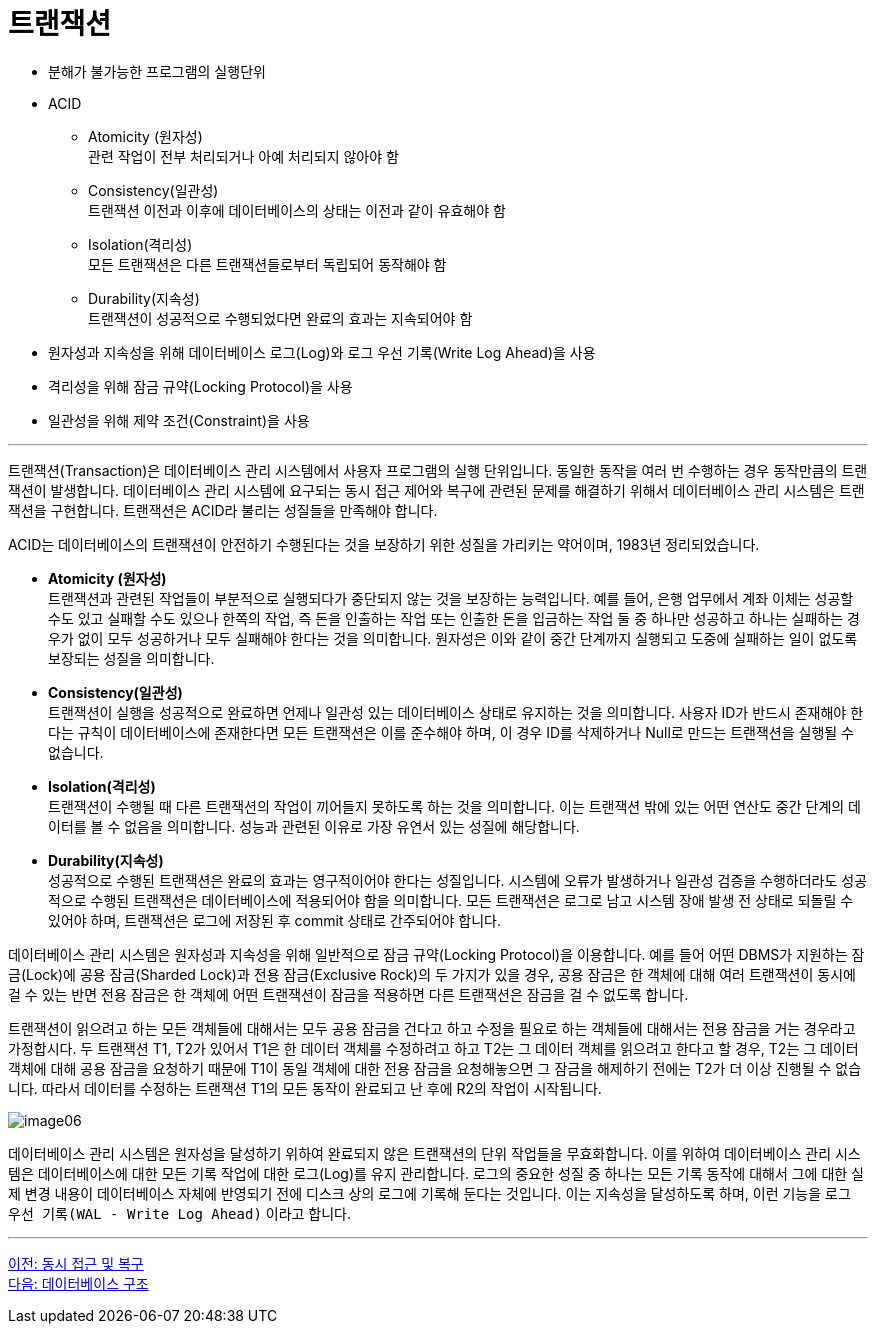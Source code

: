= 트랜잭션

* 분해가 불가능한 프로그램의 실행단위
* ACID
** Atomicity (원자성) +
관련 작업이 전부 처리되거나 아예 처리되지 않아야 함
** Consistency(일관성) +
트랜잭션 이전과 이후에 데이터베이스의 상태는 이전과 같이 유효해야 함
** Isolation(격리성) +
모든 트랜잭션은 다른 트랜잭션들로부터 독립되어 동작해야 함
** Durability(지속성) +
트랜잭션이 성공적으로 수행되었다면 완료의 효과는 지속되어야 함
* 원자성과 지속성을 위해 데이터베이스 로그(Log)와 로그 우선 기록(Write Log Ahead)을 사용
* 격리성을 위해 잠금 규약(Locking Protocol)을 사용
* 일관성을 위해 제약 조건(Constraint)을 사용

---

트랜잭션(Transaction)은 데이터베이스 관리 시스템에서 사용자 프로그램의 실행 단위입니다. 동일한 동작을 여러 번 수행하는 경우 동작만큼의 트랜잭션이 발생합니다. 데이터베이스 관리 시스템에 요구되는 동시 접근 제어와 복구에 관련된 문제를 해결하기 위해서 데이터베이스 관리 시스템은 트랜잭션을 구현합니다. 트랜잭션은 ACID라 불리는 성질들을 만족해야 합니다. 

ACID는 데이터베이스의 트랜잭션이 안전하기 수행된다는 것을 보장하기 위한 성질을 가리키는 약어이며, 1983년 정리되었습니다.

* **Atomicity (원자성)** +
트랜잭션과 관련된 작업들이 부분적으로 실행되다가 중단되지 않는 것을 보장하는 능력입니다. 예를 들어, 은행 업무에서 계좌 이체는 성공할 수도 있고 실패할 수도 있으나 한쪽의 작업, 즉 돈을 인출하는 작업 또는 인출한 돈을 입금하는 작업 둘 중 하나만 성공하고 하나는 실패하는 경우가 없이 모두 성공하거나 모두 실패해야 한다는 것을 의미합니다. 원자성은 이와 같이 중간 단계까지 실행되고 도중에 실패하는 일이 없도록 보장되는 성질을 의미합니다.
* **Consistency(일관성)** +
트랜잭션이 실행을 성공적으로 완료하면 언제나 일관성 있는 데이터베이스 상태로 유지하는 것을 의미합니다. 사용자 ID가 반드시 존재해야 한다는 규칙이 데이터베이스에 존재한다면 모든 트랜잭션은 이를 준수해야 하며, 이 경우 ID를 삭제하거나 Null로 만드는 트랜잭션을 실행될 수 없습니다.
* **Isolation(격리성)** +
트랜잭션이 수행될 때 다른 트랜잭션의 작업이 끼어들지 못하도록 하는 것을 의미합니다. 이는 트랜잭션 밖에 있는 어떤 연산도 중간 단계의 데이터를 볼 수 없음을 의미합니다. 성능과 관련된 이유로 가장 유연서 있는 성질에 해당합니다.
* **Durability(지속성)** +
성공적으로 수행된 트랜잭션은 완료의 효과는 영구적이어야 한다는 성질입니다. 시스템에 오류가 발생하거나 일관성 검증을 수행하더라도 성공적으로 수행된 트랜잭션은 데이터베이스에 적용되어야 함을 의미합니다. 모든 트랜잭션은 로그로 남고 시스템 장애 발생 전 상태로 되돌릴 수 있어야 하며, 트랜잭션은 로그에 저장된 후 commit 상태로 간주되어야 합니다.

데이터베이스 관리 시스템은 원자성과 지속성을 위해 일반적으로 잠금 규약(Locking Protocol)을 이용합니다. 예를 들어 어떤 DBMS가 지원하는 잠금(Lock)에 공용 잠금(Sharded Lock)과 전용 잠금(Exclusive Rock)의 두 가지가 있을 경우, 공용 잠금은 한 객체에 대해 여러 트랜잭션이 동시에 걸 수 있는 반면 전용 잠금은 한 객체에 어떤 트랜잭션이 잠금을 적용하면 다른 트랜잭션은 잠금을 걸 수 없도록 합니다. 

트랜잭션이 읽으려고 하는 모든 객체들에 대해서는 모두 공용 잠금을 건다고 하고 수정을 필요로 하는 객체들에 대해서는 전용 잠금을 거는 경우라고 가정합시다. 두 트랜잭션 T1, T2가 있어서 T1은 한 데이터 객체를 수정하려고 하고 T2는 그 데이터 객체를 읽으려고 한다고 할 경우, T2는 그 데이터 객체에 대해 공용 잠금을 요청하기 때문에 T1이 동일 객체에 대한 전용 잠금을 요청해놓으면 그 잠금을 해제하기 전에는 T2가 더 이상 진행될 수 없습니다. 따라서 데이터를 수정하는 트랜잭션 T1의 모든 동작이 완료되고 난 후에 R2의 작업이 시작됩니다.

image:../images/image06.png[]
 
데이터베이스 관리 시스템은 원자성을 달성하기 위하여 완료되지 않은 트랜잭션의 단위 작업들을 무효화합니다. 이를 위하여 데이터베이스 관리 시스템은 데이터베이스에 대한 모든 기록 작업에 대한 로그(Log)를 유지 관리합니다. 로그의 중요한 성질 중 하나는 모든 기록 동작에 대해서 그에 대한 실제 변경 내용이 데이터베이스 자체에 반영되기 전에 디스크 상의 로그에 기록해 둔다는 것입니다. 이는 지속성을 달성하도록 하며, 이런 기능을 `로그 우선 기록(WAL - Write Log Ahead)` 이라고 합니다.

---

link:./14_concurrency.adoc[이전: 동시 접근 및 복구] +
link:./16_dbms_architecture.adoc[다음: 데이터베이스 구조]
